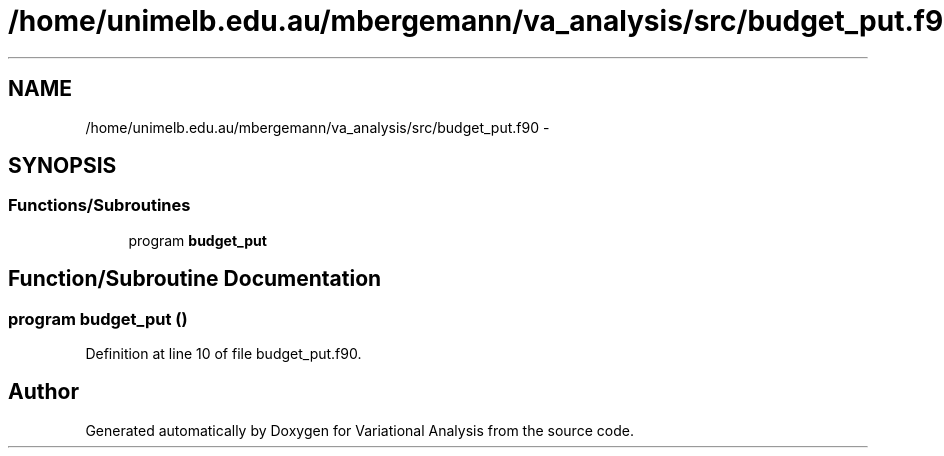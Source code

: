 .TH "/home/unimelb.edu.au/mbergemann/va_analysis/src/budget_put.f90" 3 "Fri Apr 27 2018" "Variational Analysis" \" -*- nroff -*-
.ad l
.nh
.SH NAME
/home/unimelb.edu.au/mbergemann/va_analysis/src/budget_put.f90 \- 
.SH SYNOPSIS
.br
.PP
.SS "Functions/Subroutines"

.in +1c
.ti -1c
.RI "program \fBbudget_put\fP"
.br
.in -1c
.SH "Function/Subroutine Documentation"
.PP 
.SS "program budget_put ()"

.PP
Definition at line 10 of file budget_put\&.f90\&.
.SH "Author"
.PP 
Generated automatically by Doxygen for Variational Analysis from the source code\&.
